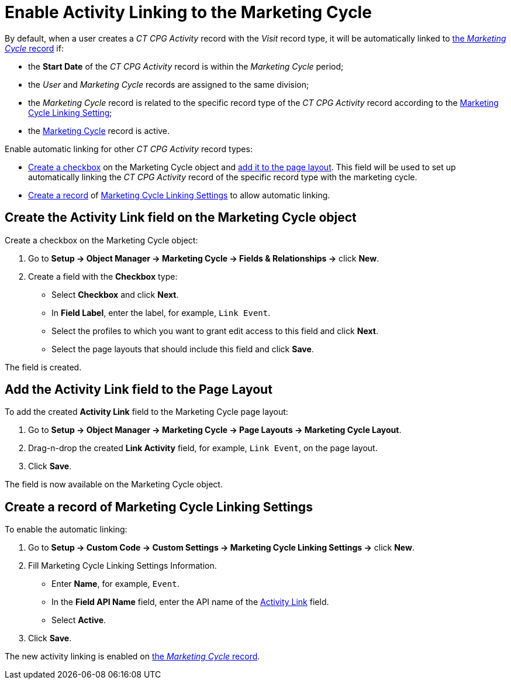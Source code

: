 = Enable Activity Linking to the Marketing Cycle

By default, when a user creates a _CT CPG Activity_ record with the _Visit_ record type, it will be automatically linked to xref:admin-guide/targeting-and-marketing-cycles-management/create-a-marketing-cycle.adoc[the _Marketing Cycle_ record] if:

* the *Start Date* of the _CT CPG Activity_ record is within the _Marketing Cycle_ period;
* the _User_ and _Marketing Cycle_ records are assigned to the same division;
* the _Marketing Cycle_ record is related to the specific record type of the _CT CPG Activity_ record according to the xref:admin-guide/cpg-custom-settings/marketing-cycle-linking-settings.adoc[Marketing Cycle Linking Setting];
* the xref:./ref-guide/marketing-cycle-field-reference.adoc[Marketing Cycle] record is active.

Enable automatic linking for other _CT CPG Activity_ record types:

* <<h2_884544412, Create a checkbox>> on the [.object]#Marketing Cycle# object and <<h2_1809417075, add it to the page layout>>. This field will be used to set up automatically linking the _CT CPG Activity_ record of the specific record type with the marketing cycle.
* <<h2_1816263087, Create a record>> of xref:admin-guide/cpg-custom-settings/marketing-cycle-linking-settings.adoc[Marketing Cycle Linking Settings] to allow automatic linking.

[[h2_884544412]]
== Create the Activity Link field on the Marketing Cycle object

Create a checkbox on the [.object]#Marketing Cycle# object:

. Go to *Setup → Object Manager → Marketing Cycle → Fields & Relationships →* click *New*.
. Create a field with the *Checkbox* type:
* Select *Checkbox* and click *Next*.
* In *Field Label*, enter the label, for example, `Link Event`.
* Select the profiles to which you want to grant edit access to this field and click *Next*.
* Select the page layouts that should include this field and click *Save*.

The field is created.

[[h2_1809417075]]
== Add the Activity Link field to the Page Layout

To add the created *Activity Link* field to the Marketing Cycle page layout:

. Go to *Setup → Object Manager → Marketing Cycle → Page Layouts → Marketing Cycle Layout*.
. Drag-n-drop the created *Link Activity* field, for example, `Link Event`, on the page layout.
. Click *Save*.

The field is now available on the [.object]#Marketing Cycle# object.

[[h2_1816263087]]
== Create a record of Marketing Cycle Linking Settings

To enable the automatic linking:

. Go to *Setup → Custom Code → Custom Settings → Marketing Cycle Linking Settings →* click *New*.
. Fill Marketing Cycle Linking Settings Information.
* Enter *Name*, for example, `Event`.
* In the *Field API Name* field, enter the API name of the xref:admin-guide/targeting-and-marketing-cycles-management/enable-activity-linking-to-the-marketing-cycle.adoc#h2_1816263087[Activity Link] field.
* Select *Active*.
. Click *Save*.

The new activity linking is enabled on xref:admin-guide/targeting-and-marketing-cycles-management/create-a-marketing-cycle.adoc[the _Marketing Cycle_ record].
